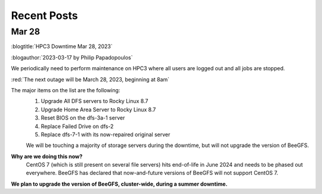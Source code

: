 
.. _news:

Recent Posts
=============

Mar 28
------

:blogtitle:`HPC3 Downtime Mar 28, 2023`

:blogauthor:`2023-03-17 by Philip Papadopoulos`

We periodically need to perform maintenance on HPC3 where all users are logged out and all jobs are stopped.

:red:`The next outage will be March 28, 2023, beginning at 8am`

The major items on the list are the following:
  1. Upgrade All DFS servers to Rocky Linux 8.7
  2. Upgrade Home Area Server to Rocky Linux 8.7
  3. Reset BIOS on the dfs-3a-1 server
  4. Replace Failed Drive on dfs-2
  5. Replace dfs-7-1 with its now-repaired original server

  We will be touching a majority of storage servers during the downtime,
  but will not upgrade the version of BeeGFS.

**Why are we doing this now?**
  CentOS 7 (which is still present on several file servers) hits end-of-life in June 2024
  and needs to be phased out everywhere. BeeGFS has declared that now-and-future versions of BeeGFS will not support CentOS 7.

**We plan to upgrade the version of BeeGFS, cluster-wide, during a summer downtime.**

